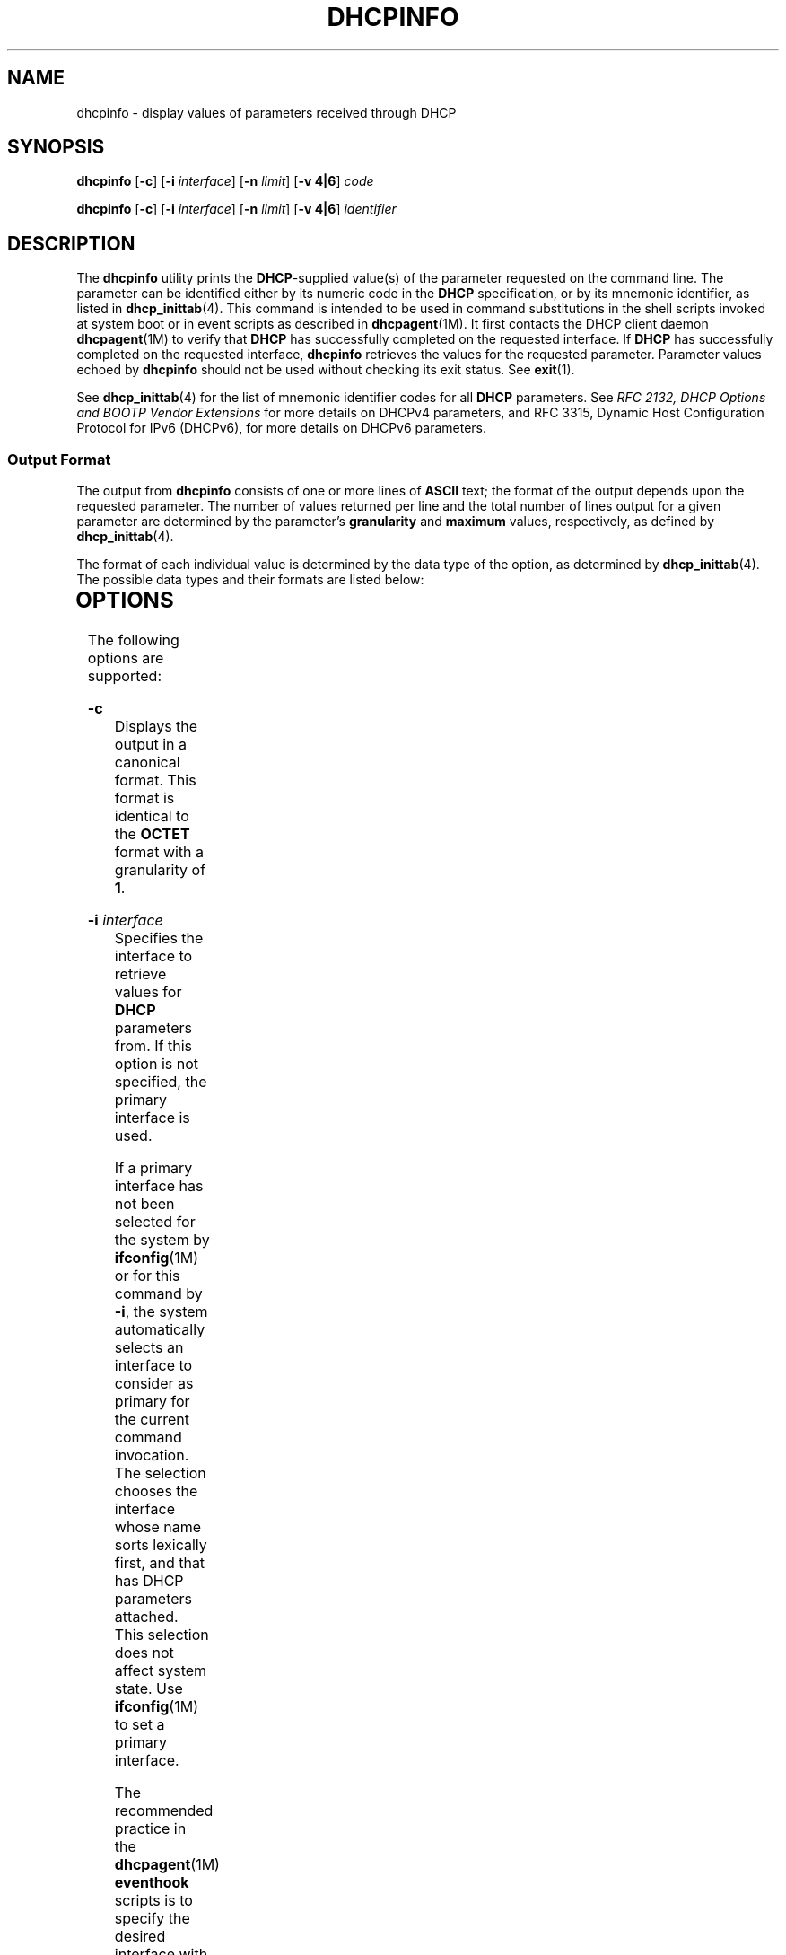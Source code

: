 '\" te
.\"  Copyright (c) 1992-1996 Competitive Automation, Inc.
.\" Copyright (c) 2009, Sun Microsystems, Inc. All Rights Reserved.
.\" Copyright (c) 2020 Peter Tribble
.\" The contents of this file are subject to the terms of the Common Development and Distribution License (the "License"). You may not use this file except in compliance with the License. You can obtain a copy of the license at usr/src/OPENSOLARIS.LICENSE or http://www.opensolaris.org/os/licensing.
.\"  See the License for the specific language governing permissions and limitations under the License. When distributing Covered Code, include this CDDL HEADER in each file and include the License file at usr/src/OPENSOLARIS.LICENSE. If applicable, add the following below this CDDL HEADER, with the
.\" fields enclosed by brackets "[]" replaced with your own identifying information: Portions Copyright [yyyy] [name of copyright owner]
.TH DHCPINFO 1 "Feb 13, 2020"
.SH NAME
dhcpinfo \- display values of parameters received through DHCP
.SH SYNOPSIS
.nf
\fBdhcpinfo\fR [\fB-c\fR] [\fB-i\fR \fIinterface\fR] [\fB-n\fR \fIlimit\fR] [\fB-v 4|6\fR] \fIcode\fR
.fi

.LP
.nf
\fBdhcpinfo\fR [\fB-c\fR] [\fB-i\fR \fIinterface\fR] [\fB-n\fR \fIlimit\fR] [\fB-v 4|6\fR] \fIidentifier\fR
.fi

.SH DESCRIPTION
The \fBdhcpinfo\fR utility prints the \fBDHCP\fR-supplied value(s) of the
parameter requested on the command line. The parameter can be identified either
by its numeric code in the \fBDHCP\fR specification, or by its mnemonic
identifier, as listed in \fBdhcp_inittab\fR(4). This command is intended to be
used in command substitutions in the shell scripts invoked at system boot or
in event scripts as described in \fBdhcpagent\fR(1M). It first contacts the
DHCP client daemon \fBdhcpagent\fR(1M) to verify that \fBDHCP\fR has
successfully completed on the requested interface. If \fBDHCP\fR has
successfully completed on the requested interface, \fBdhcpinfo\fR retrieves the
values for the requested parameter. Parameter values echoed by \fBdhcpinfo\fR
should not be used without checking its exit status. See \fBexit\fR(1).
.sp
.LP
See \fBdhcp_inittab\fR(4) for the list of mnemonic identifier codes for all
\fBDHCP\fR parameters. See \fIRFC 2132, DHCP Options and BOOTP Vendor
Extensions\fR for more details on DHCPv4 parameters, and RFC 3315, Dynamic Host
Configuration Protocol for IPv6 (DHCPv6), for more details on DHCPv6
parameters.
.SS "Output Format"
The output from \fBdhcpinfo\fR consists of one or more lines of \fBASCII\fR
text; the format of the output depends upon the requested parameter. The number
of values returned per line and the total number of lines output for a given
parameter are determined by the parameter's \fBgranularity\fR and \fBmaximum\fR
values, respectively, as defined by \fBdhcp_inittab\fR(4).
.sp
.LP
The format of each individual value is determined by the data type of the
option, as determined by \fBdhcp_inittab\fR(4). The possible data types and
their formats are listed below:
.sp

.sp
.TS
c c c
l l l .
Data Type	Format	\fBdhcp_inittab\fR(4) type
Unsigned Number	One or more decimal digits	T{
\fBUNUMBER8\fR, \fBUNUMBER16\fR, \fBUNUMBER32\fR, \fBUNUMBER64\fR
T}
Signed Number	T{
One or more decimal digits, optionally preceded by a minus sign
T}	T{
\fBSNUMBER8\fR, \fBSNUMBER16\fR, \fBSNUMBER32\fR, \fBSNUMBER64\fR
T}
\fBIP\fR Address	Dotted-decimal notation	\fBIP\fR
IPv6 Address	Colon-separated notation	\fBIPv6\fR
Octet	T{
The string \fB0x\fR followed by a two-digit hexadecimal value
T}	\fBOCTET\fR
String	Zero or more \fBASCII\fR characters	\fBASCII\fR
DUID	DHCP Unique Identifier text	\fBDUID\fR
Domain Name	T{
Standard dot-separated domain name, RFC 1035 format
T}	\fBDOMAIN\fR
.TE

.SH OPTIONS
The following options are supported:
.sp
.ne 2
.na
\fB\fB-c\fR\fR
.ad
.RS 16n
Displays the output in a canonical format. This format is identical to the
\fBOCTET\fR format with a granularity of \fB1\fR.
.RE

.sp
.ne 2
.na
\fB\fB-i\fR \fIinterface\fR\fR
.ad
.RS 16n
Specifies the interface to retrieve values for \fBDHCP\fR parameters from. If
this option is not specified, the primary interface is used.
.sp
If a primary interface has not been selected for the system by
\fBifconfig\fR(1M) or for this command by \fB-i\fR, the system automatically
selects an interface to consider as primary for the current command invocation.
The selection chooses the interface whose name sorts lexically first, and that
has DHCP parameters attached.  This selection does not affect system state. Use
\fBifconfig\fR(1M) to set a primary interface.
.sp
The recommended practice in the \fBdhcpagent\fR(1M) \fBeventhook\fR scripts is
to specify the desired interface with \fB-i\fR, rather than relying on primary
selection.
.sp
For DHCPv6, the interface name used should be the name of the physical
interface, not one of the logical interfaces created by \fBdhcpagent\fR.
.RE

.sp
.ne 2
.na
\fB\fB-n\fR \fIlimit\fR\fR
.ad
.RS 16n
Limits the list of values displayed to \fIlimit\fR lines.
.RE

.sp
.ne 2
.na
\fB\fB-v 4|6\fR\fR
.ad
.RS 16n
Specifies the DHCP version to query. Use \fB-v 4\fR for DHCPv4 and \fB-v 6\fR
for DHCPv6.
.RE

.SH OPERANDS
The following operands are supported:
.sp
.ne 2
.na
\fB\fIcode\fR\fR
.ad
.RS 14n
Numeric code for the requested \fBDHCP\fR parameter, as defined by the
\fBDHCP\fR specification. Vendor options are specified by adding \fB256\fR to
the actual vendor code for DHCPv4, and \fB65536\fR for DHCPv6.
.RE

.sp
.ne 2
.na
\fB\fIidentifier\fR\fR
.ad
.RS 14n
Mnemonic symbol for the requested \fBDHCP\fR parameter, as listed in
\fBdhcp_inittab\fR(4).
.RE

.SH EXIT STATUS
The following exit values are returned:
.sp
.ne 2
.na
\fB\fB0\fR\fR
.ad
.RS 5n
Successful operation.
.RE

.sp
.ne 2
.na
\fB\fB2\fR\fR
.ad
.RS 5n
The operation was not successful. The \fBDHCP\fR client daemon might not be
running, the interface might have failed to configure, or no satisfactory
\fBDHCP\fR responses were received.
.RE

.sp
.ne 2
.na
\fB\fB3\fR\fR
.ad
.RS 5n
Bad arguments.
.RE

.sp
.ne 2
.na
\fB\fB4\fR\fR
.ad
.RS 5n
The operation timed out.
.RE

.sp
.ne 2
.na
\fB\fB6\fR\fR
.ad
.RS 5n
System error (should never occur).
.RE

.SH ATTRIBUTES
See \fBattributes\fR(5) for descriptions of the following attributes:
.sp

.sp
.TS
box;
c | c
l | l .
ATTRIBUTE TYPE	ATTRIBUTE VALUE
_
Interface Stability	Committed
.TE

.SH SEE ALSO
\fBdhcpagent\fR(1M), \fBifconfig\fR(1M), \fBdhcp_inittab\fR(4),
\fBattributes\fR(5)
.sp
.LP
Alexander, S., and R. Droms, \fIRFC 2132, DHCP Options and BOOTP Vendor
Extensions\fR, Silicon Graphics, Inc., Bucknell University, March 1997.
.sp
.LP
Droms, R. , \fIRFC 3315, Dynamic Host Configuration Protocol for IPv6
(DHCPv6)\fR, Cisco Systems, July 2003.
.sp
.LP
Mockapetris, P.V. , \fIRFC 1035, Domain names - implementation and
specification\fR, ISI, November 1987.
